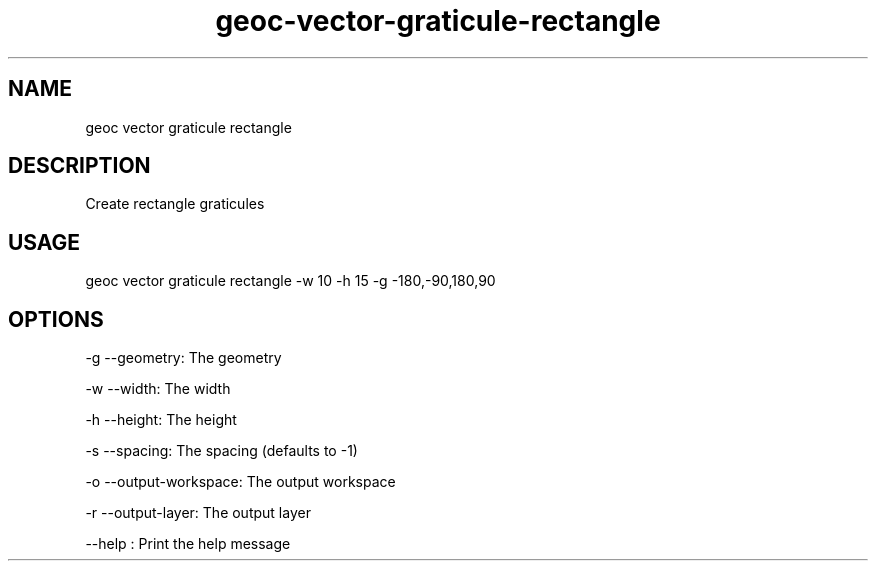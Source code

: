 .TH "geoc-vector-graticule-rectangle" "1" "13 December 2015" "version 0.1"
.SH NAME
geoc vector graticule rectangle
.SH DESCRIPTION
Create rectangle graticules
.SH USAGE
geoc vector graticule rectangle -w 10 -h 15 -g -180,-90,180,90
.SH OPTIONS
-g --geometry: The geometry
.PP
-w --width: The width
.PP
-h --height: The height
.PP
-s --spacing: The spacing (defaults to -1)
.PP
-o --output-workspace: The output workspace
.PP
-r --output-layer: The output layer
.PP
--help : Print the help message
.PP
